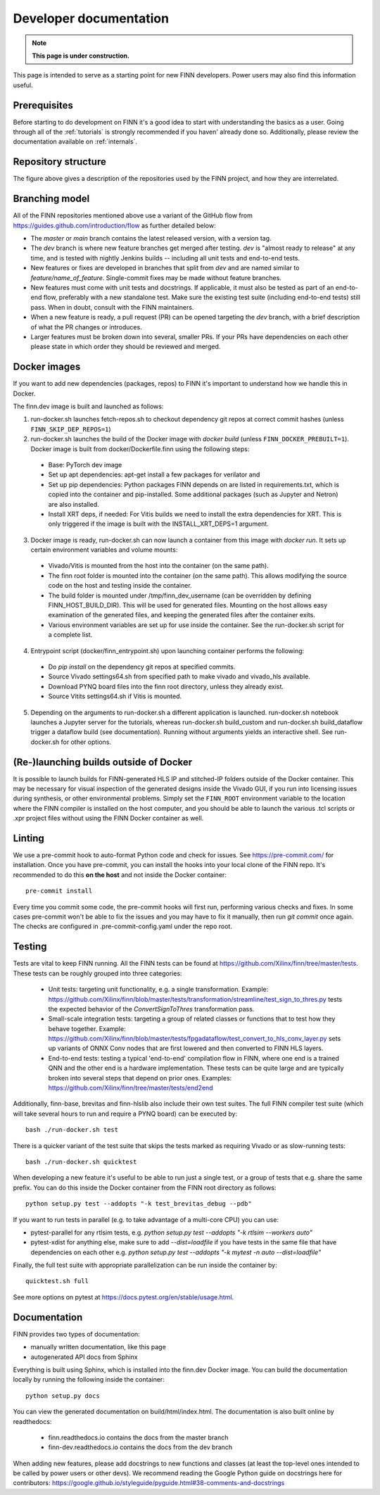 ***********************
Developer documentation
***********************

.. note:: **This page is under construction.**

This page is intended to serve as a starting point for new FINN developers.
Power users may also find this information useful.

Prerequisites
================

Before starting to do development on FINN it's a good idea to start
with understanding the basics as a user. Going through all of the
:ref:`tutorials` is strongly recommended if you haven' already done so.
Additionally, please review the documentation available on :ref:`internals`.

Repository structure
=====================

.. image:: img/repo-structure.png
   :scale: 70%
   :align: center

The figure above gives a description of the repositories used by the
FINN project, and how they are interrelated.

Branching model
===============

All of the FINN repositories mentioned above use a variant of the
GitHub flow from https://guides.github.com/introduction/flow as
further detailed below:

* The `master` or `main` branch contains the latest released
  version, with a version tag.

* The `dev` branch is where new feature branches get merged after
  testing. `dev` is "almost ready to release" at any time, and is
  tested with nightly Jenkins builds -- including all unit tests
  and end-to-end tests.

* New features or fixes are developed in branches that split from
  `dev` and are named similar to `feature/name_of_feature`.
  Single-commit fixes may be made without feature branches.

* New features must come with unit tests and docstrings. If
  applicable, it must also be tested as part of an end-to-end flow,
  preferably with a new standalone test. Make sure the existing
  test suite (including end-to-end tests) still pass.
  When in doubt, consult with the FINN maintainers.

* When a new feature is ready, a pull request (PR) can be opened
  targeting the `dev` branch, with a brief description of what the
  PR changes or introduces.

* Larger features must be broken down into several, smaller PRs. If
  your PRs have dependencies on each other please state in which order
  they should be reviewed and merged.

Docker images
===============

If you want to add new dependencies (packages, repos) to FINN it's
important to understand how we handle this in Docker.

The finn.dev image is built and launched as follows:

1. run-docker.sh launches fetch-repos.sh to checkout dependency git repos at correct commit hashes (unless ``FINN_SKIP_DEP_REPOS=1``)

2. run-docker.sh launches the build of the Docker image with `docker build` (unless ``FINN_DOCKER_PREBUILT=1``). Docker image is built from docker/Dockerfile.finn using the following steps:

  * Base: PyTorch dev image
  * Set up apt dependencies: apt-get install a few packages for verilator and
  * Set up pip dependencies: Python packages FINN depends on are listed in requirements.txt, which is copied into the container and pip-installed. Some additional packages (such as Jupyter and Netron) are also installed.
  * Install XRT deps, if needed: For Vitis builds we need to install the extra dependencies for XRT. This is only triggered if the image is built with the INSTALL_XRT_DEPS=1 argument.

3. Docker image is ready, run-docker.sh can now launch a container from this image with `docker run`. It sets up certain environment variables and volume mounts:

  * Vivado/Vitis is mounted from the host into the container (on the same path).
  * The finn root folder is mounted into the container (on the same path). This allows modifying the source code on the host and testing inside the container.
  * The build folder is mounted under /tmp/finn_dev_username (can be overridden by defining FINN_HOST_BUILD_DIR). This will be used for generated files. Mounting on the host allows easy examination of the generated files, and keeping the generated files after the container exits.
  * Various environment variables are set up for use inside the container. See the run-docker.sh script for a complete list.

4. Entrypoint script (docker/finn_entrypoint.sh) upon launching container performs the following:

  * Do `pip install` on the dependency git repos at specified commits.
  * Source Vivado settings64.sh from specified path to make vivado and vivado_hls available.
  * Download PYNQ board files into the finn root directory, unless they already exist.
  * Source Vitits settings64.sh if Vitis is mounted.

5. Depending on the arguments to run-docker.sh a different application is launched. run-docker.sh notebook launches a Jupyter server for the tutorials, whereas run-docker.sh build_custom and run-docker.sh build_dataflow trigger a dataflow build (see documentation). Running without arguments yields an interactive shell. See run-docker.sh for other options.

(Re-)launching builds outside of Docker
======================================

It is possible to launch builds for FINN-generated HLS IP and stitched-IP folders outside of the Docker container.
This may be necessary for visual inspection of the generated designs inside the Vivado GUI, if you run into licensing
issues during synthesis, or other environmental problems.
Simply set the ``FINN_ROOT`` environment variable to the location where the FINN compiler is installed on the host
computer, and you should be able to launch the various .tcl scripts or .xpr project files without using the FINN
Docker container as well.

Linting
=======

We use a pre-commit hook to auto-format Python code and check for issues.
See https://pre-commit.com/ for installation. Once you have pre-commit, you can install
the hooks into your local clone of the FINN repo.
It's recommended to do this **on the host** and not inside the Docker container:

::

  pre-commit install


Every time you commit some code, the pre-commit hooks will first run, performing various
checks and fixes. In some cases pre-commit won't be able to fix the issues and
you may have to fix it manually, then run `git commit` once again.
The checks are configured in .pre-commit-config.yaml under the repo root.

Testing
=======

Tests are vital to keep FINN running.  All the FINN tests can be found at https://github.com/Xilinx/finn/tree/master/tests.
These tests can be roughly grouped into three categories:

 * Unit tests: targeting unit functionality, e.g. a single transformation. Example: https://github.com/Xilinx/finn/blob/master/tests/transformation/streamline/test_sign_to_thres.py tests the expected behavior of the `ConvertSignToThres` transformation pass.

 * Small-scale integration tests: targeting a group of related classes or functions that to test how they behave together. Example: https://github.com/Xilinx/finn/blob/master/tests/fpgadataflow/test_convert_to_hls_conv_layer.py sets up variants of ONNX Conv nodes that are first lowered and then converted to FINN HLS layers.

 * End-to-end tests: testing a typical 'end-to-end' compilation flow in FINN, where one end is a trained QNN and the other end is a hardware implementation. These tests can be quite large and are typically broken into several steps that depend on prior ones. Examples: https://github.com/Xilinx/finn/tree/master/tests/end2end

Additionally, finn-base, brevitas and finn-hlslib also include their own test suites.
The full FINN compiler test suite
(which will take several hours to run and require a PYNQ board) can be executed
by:

::

  bash ./run-docker.sh test

There is a quicker variant of the test suite that skips the tests marked as
requiring Vivado or as slow-running tests:

::

  bash ./run-docker.sh quicktest

When developing a new feature it's useful to be able to run just a single test,
or a group of tests that e.g. share the same prefix.
You can do this inside the Docker container
from the FINN root directory as follows:

::

  python setup.py test --addopts "-k test_brevitas_debug --pdb"


If you want to run tests in parallel (e.g. to take advantage of a multi-core CPU)
you can use:

* pytest-parallel for any rtlsim tests, e.g. `python setup.py test --addopts "-k rtlsim --workers auto"`
* pytest-xdist for anything else, make sure to add `--dist=loadfile` if you have tests in the same file that have dependencies on each other e.g. `python setup.py test --addopts "-k mytest -n auto --dist=loadfile"`

Finally, the full test suite with appropriate parallelization can be run inside the container by:

::

  quicktest.sh full

See more options on pytest at https://docs.pytest.org/en/stable/usage.html.

Documentation
==============

FINN provides two types of documentation:

* manually written documentation, like this page
* autogenerated API docs from Sphinx

Everything is built using Sphinx, which is installed into the finn.dev
Docker image. You can build the documentation locally by running the following
inside the container:

::

  python setup.py docs

You can view the generated documentation on build/html/index.html.
The documentation is also built online by readthedocs:

  * finn.readthedocs.io contains the docs from the master branch
  * finn-dev.readthedocs.io contains the docs from the dev branch

When adding new features, please add docstrings to new functions and classes
(at least the top-level ones intended to be called by power users or other devs).
We recommend reading the Google Python guide on docstrings here for contributors:
https://google.github.io/styleguide/pyguide.html#38-comments-and-docstrings
